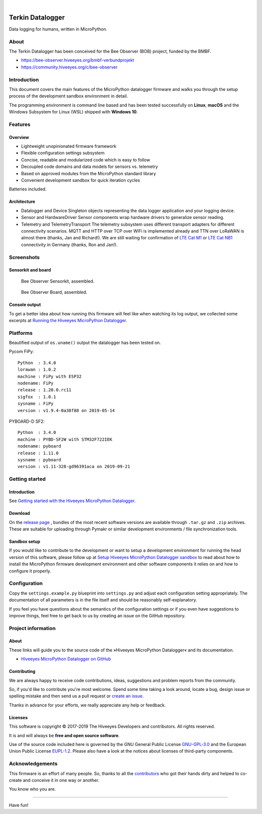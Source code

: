 .. image:: https://img.shields.io/badge/MicroPython-3.4-green.svg
    :target: https://github.com/hiveeyes/hiveeyes-micropython-firmware

.. image:: https://img.shields.io/github/tag/hiveeyes/hiveeyes-micropython-firmware.svg
    :target: https://github.com/hiveeyes/hiveeyes-micropython-firmware

|

#################
Terkin Datalogger
#################

Data logging for humans, written in MicroPython.


*****
About
*****
The Terkin Datalogger has been conceived for the
Bee Observer (BOB) project, funded by the BMBF.

- https://bee-observer.hiveeyes.org/bmbf-verbundprojekt
- https://community.hiveeyes.org/c/bee-observer


************
Introduction
************
This document covers the main features of the MicroPython datalogger firmware
and walks you through the setup process of the development sandbox environment
in detail.

The programming environment is command line based and has been tested
successfully on **Linux**, **macOS** and the Windows Subsystem for Linux (WSL)
shipped with **Windows 10**.


********
Features
********

Overview
========
- Lightweight unopinionated firmware framework
- Flexible configuration settings subsystem
- Concise, readable and modularized code which is easy to follow
- Decoupled code domains and data models for sensors vs. telemetry
- Based on approved modules from the MicroPython standard library
- Convenient development sandbox for quick iteration cycles

Batteries included.

Architecture
============
- Datalogger and Device
  Singleton objects representing the data logger application and your logging device.

- Sensor and HardwareDriver
  Sensor components wrap hardware drivers to generalize sensor reading.

- Telemetry and TelemetryTransport
  The telemetry subsystem uses different transport adapters for different
  connectivity scenarios. MQTT and HTTP over TCP over WiFi is implemented
  already and TTN over LoRaWAN is almost there (thanks, Jan and Richard!).
  We are still waiting for confirmation of `LTE Cat M1`_ or `LTE Cat NB1`_
  connectivity in Germany (thanks, Ron and Jan!).


***********
Screenshots
***********

Sensorkit and board
===================
.. figure:: https://ptrace.hiveeyes.org/2019-06-17_bob-sensorkit-small.jpeg
    :target: https://ptrace.hiveeyes.org/2019-06-17_bob-sensorkit-large.jpeg

    Bee Observer Sensorkit, assembled.

.. figure:: https://ptrace.hiveeyes.org/2019-06-17_bob-board-small.jpeg
    :target: https://ptrace.hiveeyes.org/2019-06-17_bob-board-large.jpeg

    Bee Observer Board, assembled.


Console output
==============
To get a better idea about how running this firmware will feel like when
watching its log output, we collected some excerpts at
`Running the Hiveeyes MicroPython Datalogger`_.


*********
Platforms
*********
Beautified output of ``os.uname()`` output the datalogger has been tested on.

Pycom FiPy::

    Python  : 3.4.0
    lorawan : 1.0.2
    machine : FiPy with ESP32
    nodename: FiPy
    release : 1.20.0.rc11
    sigfox  : 1.0.1
    sysname : FiPy
    version : v1.9.4-0a38f88 on 2019-05-14

PYBOARD-D SF2::

    Python  : 3.4.0
    machine : PYBD-SF2W with STM32F722IEK
    nodename: pyboard
    release : 1.11.0
    sysname : pyboard
    version : v1.11-328-gd96391aca on 2019-09-21


***************
Getting started
***************

Introduction
============
See `Getting started with the Hiveeyes MicroPython Datalogger`_.

Download
========
On the `release page`_ , bundles of the most recent software versions
are available through ``.tar.gz`` and ``.zip`` archives.
These are suitable for uploading through Pymakr or similar
development environments / file synchronization tools.

Sandbox setup
=============
If you would like to contribute to the development or want to setup
a development environment for running the head version of this
software, please follow up at `Setup Hiveeyes MicroPython Datalogger sandbox`_
to read about how to install the MicroPython firmware development environment
and other software components it relies on and how to configure it properly.


*************
Configuration
*************
Copy the ``settings.example.py`` blueprint into ``settings.py``
and adjust each configuration setting appropriately. The
documentation of all parameters is in the file itself
and should be reasonably self-explanatory.

If you feel you have questions about the semantics of the
configuration settings or if you even have suggestions to
improve things, feel free to get back to us by creating
an issue on the GitHub repository.


*******************
Project information
*******************

About
=====
These links will guide you to the source code of the
»Hiveeyes MicroPython Datalogger« and its documentation.

- `Hiveeyes MicroPython Datalogger on GitHub <https://github.com/hiveeyes/hiveeyes-micropython-firmware>`_

Contributing
============
We are always happy to receive code contributions, ideas, suggestions
and problem reports from the community.

So, if you'd like to contribute you're most welcome.
Spend some time taking a look around, locate a bug, design issue or
spelling mistake and then send us a pull request or `create an issue`_.

Thanks in advance for your efforts, we really appreciate any help or feedback.

Licenses
========
This software is copyright © 2017-2019 The Hiveeyes Developers and contributors. All rights reserved.

It is and will always be **free and open source software**.

Use of the source code included here is governed by the GNU General Public License
`GNU-GPL-3.0`_ and the European Union Public License `EUPL-1.2`_.
Please also have a look at the notices about licenses of third-party components.


****************
Acknowledgements
****************
This firmware is an effort of many people. So, thanks to all
the `contributors`_ who got their hands dirty and helped to
co-create and conceive it in one way or another.

You know who you are.


----

Have fun!


.. _Setup Hiveeyes MicroPython Datalogger sandbox: https://github.com/hiveeyes/hiveeyes-micropython-firmware/blob/master/doc/sandbox-setup.rst
.. _contributors: https://github.com/hiveeyes/hiveeyes-micropython-firmware/blob/master/CONTRIBUTORS.rst
.. _create an issue: https://github.com/hiveeyes/hiveeyes-micropython-firmware/issues/new
.. _Getting started with the Hiveeyes MicroPython Datalogger: https://github.com/hiveeyes/hiveeyes-micropython-firmware/blob/master/doc/getting-started.rst
.. _Running the Hiveeyes MicroPython Datalogger: https://github.com/hiveeyes/hiveeyes-micropython-firmware/blob/0.4.0/doc/screenshots/05-running.rst
.. _release page: https://github.com/hiveeyes/hiveeyes-micropython-firmware/releases

.. _Pycom FiPy: https://pycom.io/product/fipy/
.. _Pycom LoPy4: https://pycom.io/product/lopy4/
.. _Pycom WiPy3: https://pycom.io/product/wipy-3-0/

.. _LTE Cat M1: https://docs.pycom.io/tutorials/lte/cat-m1.html
.. _LTE Cat NB1: https://docs.pycom.io/tutorials/lte/nb-iot.html

.. _GNU-GPL-3.0: https://opensource.org/licenses/GPL-3.0
.. _EUPL-1.2: https://opensource.org/licenses/EUPL-1.2
